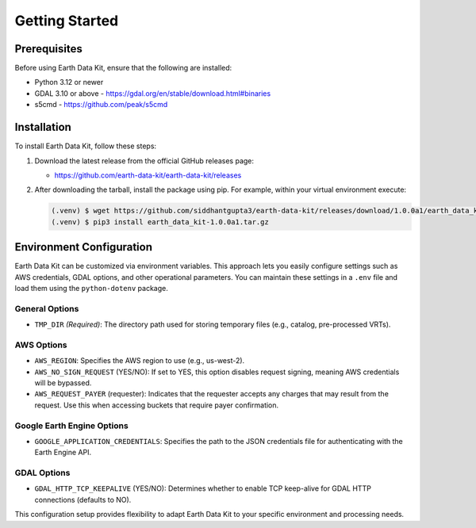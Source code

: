 Getting Started
===============

Prerequisites
-------------
Before using Earth Data Kit, ensure that the following are installed:

- Python 3.12 or newer
- GDAL 3.10 or above - https://gdal.org/en/stable/download.html#binaries
- s5cmd - https://github.com/peak/s5cmd

Installation
------------
To install Earth Data Kit, follow these steps:

1. Download the latest release from the official GitHub releases page:
   
   - https://github.com/earth-data-kit/earth-data-kit/releases

2. After downloading the tarball, install the package using pip. For example, within your virtual environment execute:

   .. code-block:: console

      (.venv) $ wget https://github.com/siddhantgupta3/earth-data-kit/releases/download/1.0.0a1/earth_data_kit-1.0.0a1.tar.gz 
      (.venv) $ pip3 install earth_data_kit-1.0.0a1.tar.gz

Environment Configuration
-------------------------
Earth Data Kit can be customized via environment variables. This approach lets you easily configure settings such as AWS credentials, GDAL options, and other operational parameters. You can maintain these settings in a ``.env`` file and load them using the ``python-dotenv`` package.

General Options
~~~~~~~~~~~~~~~
* ``TMP_DIR`` *(Required)*: The directory path used for storing temporary files (e.g., catalog, pre-processed VRTs).

AWS Options
~~~~~~~~~~~
* ``AWS_REGION``: Specifies the AWS region to use (e.g., us-west-2).
* ``AWS_NO_SIGN_REQUEST`` (YES/NO): If set to YES, this option disables request signing, meaning AWS credentials will be bypassed.
* ``AWS_REQUEST_PAYER`` (requester): Indicates that the requester accepts any charges that may result from the request. Use this when accessing buckets that require payer confirmation.

Google Earth Engine Options
~~~~~~~~~~~~~~~~~~~~~~~~~~~
* ``GOOGLE_APPLICATION_CREDENTIALS``: Specifies the path to the JSON credentials file for authenticating with the Earth Engine API.

GDAL Options
~~~~~~~~~~~~
* ``GDAL_HTTP_TCP_KEEPALIVE`` (YES/NO): Determines whether to enable TCP keep-alive for GDAL HTTP connections (defaults to NO).

This configuration setup provides flexibility to adapt Earth Data Kit to your specific environment and processing needs.
